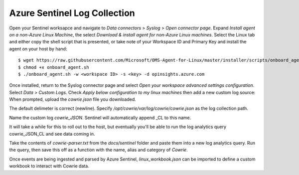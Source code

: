 Azure Sentinel Log Collection
=============================

Open your Sentinel worksapce and navigate to `Data connectors` >
`Syslog` > `Open connector page`. Expand `Install agent on a non-Azure
Linux Machine`, the select `Download & install agent for non-Azure
Linux machines`. Select the Linux tab and either copy the shell
script that is presented, or take note of your Workspace ID and
Primary Key and install the agent on your host by hand::

  $ wget https://raw.githubusercontent.com/Microsoft/OMS-Agent-for-Linux/master/installer/scripts/onboard_agent.sh
  $ chmod +x onboard_agent.sh
  $ ./onboard_agent.sh -w <workspace ID> -s <key> -d opinsights.azure.com

Once installed, return to the Syslog connector page and select `Open
your workspace advanced settings configuration`. Select `Data` >
`Custom Logs`. Check `Apply below configuration to my linux machines`
then add a new custom log source: When prompted, upload the `cowrie.json`
file you downloaded.

The default delimeter is correct (newline).  Specify
`/opt/cowrie/var/log/cowrie/cowrie.json` as the log collection path.

Name the custom log `cowrie_JSON`. Sentinel will automatically
append _CL to this name.

It will take a while for this to roll out to the host, but eventually
you'll be able to run the log analytics query cowrie_JSON_CL and
see data coming in.

Take the contents of `cowrie-parser.txt` from the `docs/sentinel` folder
and paste them into a new log analytics query. Run the query,
then save this off as a function with the name, alias and category
of `Cowrie`.

Once events are being ingested and parsed by Azure Sentinel,
`linux_workbook.json` can be imported to define a custom workbook to
interact with Cowrie data.
